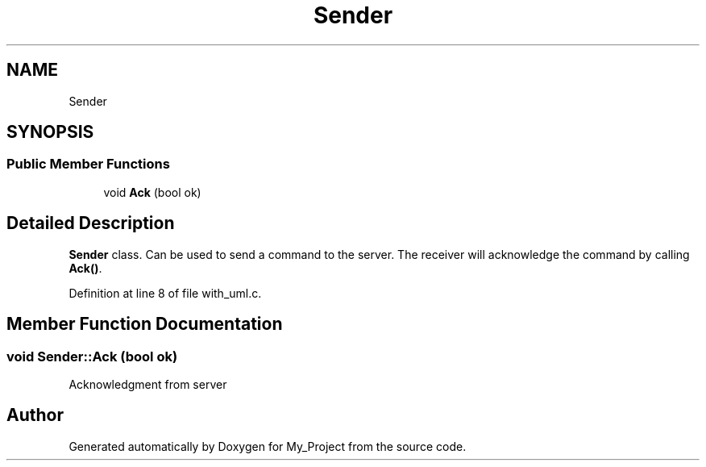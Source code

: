 .TH "Sender" 3 "Wed May 8 2024" "My_Project" \" -*- nroff -*-
.ad l
.nh
.SH NAME
Sender
.SH SYNOPSIS
.br
.PP
.SS "Public Member Functions"

.in +1c
.ti -1c
.RI "void \fBAck\fP (bool ok)"
.br
.in -1c
.SH "Detailed Description"
.PP 
\fBSender\fP class\&. Can be used to send a command to the server\&. The receiver will acknowledge the command by calling \fBAck()\fP\&.  
.PP
Definition at line 8 of file with_uml\&.c\&.
.SH "Member Function Documentation"
.PP 
.SS "void Sender::Ack (bool ok)"
Acknowledgment from server 

.SH "Author"
.PP 
Generated automatically by Doxygen for My_Project from the source code\&.
